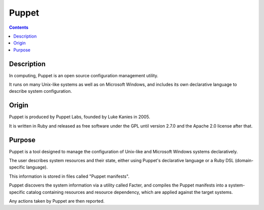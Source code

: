 

.. index::
   ! Puppet


.. _puppet:

==========================
Puppet
==========================

.. seealso:: 

   - https://en.wikipedia.org/wiki/Puppet_%28software%29
  

.. contents::
   :depth: 3   

Description
===========

In computing, Puppet is an open source configuration management utility. 

It runs on many Unix-like systems as well as on Microsoft Windows, and includes 
its own declarative language to describe system configuration.


Origin
=======

Puppet is produced by Puppet Labs, founded by Luke Kanies in 2005. 

It is written in Ruby and released as free software under the GPL until version 
2.7.0 and the Apache 2.0 license after that.


Purpose
========

Puppet is a tool designed to manage the configuration of Unix-like and 
Microsoft Windows systems declaratively. 

The user describes system resources and their state, either using Puppet's 
declarative language or a Ruby DSL (domain-specific language). 

This information is stored in files called "Puppet manifests". 

Puppet discovers the system information via a utility called Facter, and 
compiles the Puppet manifests into a system-specific catalog containing resources 
and resource dependency, which are applied against the target systems. 

Any actions taken by Puppet are then reported.

